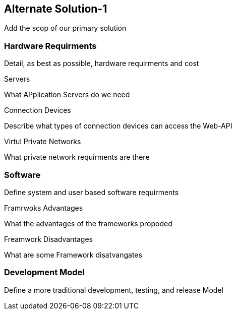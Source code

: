 == Alternate Solution-1

Add the scop of our primary solution

=== Hardware Requirments

Detail, as best as possible, hardware requirments and cost

.Servers
What APplication Servers do we need

.Connection Devices
Describe what types of connection devices can access the Web-API

.Virtul Private Networks
What private network requirments are there 

=== Software
Define system and user based software requirments

.Framrwoks Advantages
What the advantages of the frameworks propoded

.Freamwork Disadvantages
What are some Framework disatvangates

=== Development Model

Define a more traditional development, testing, and release Model


